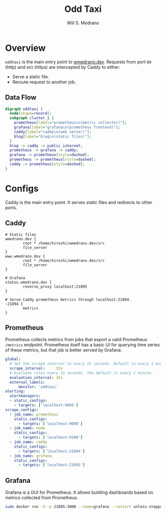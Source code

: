 #+TITLE: Odd Taxi
#+AUTHOR: Will S. Medrano

* Overview
:PROPERTIES:
:CUSTOM_ID: Overview-1nni0vb0x7k0
:END:

~oddtaxi~ is the main entry point to [[https://www.wmedrano.dev][wmedrano.dev]]. Requests from port
~80~ (http) and ~443~ (https) are intercepted by Caddy to either:

- Serve a static file.
- Reroute request to another job.

** Data Flow
   :PROPERTIES:
   :CUSTOM_ID: OverviewDataFlow-8074oxm0y7k0
   :END:

#+BEGIN_SRC dot :file oddtaxi.png
digraph oddtaxi {
  node[shape=record];
  subgraph cluster_1 {
    prometheus[label="prometheus\n(metric collector)"];
    grafana[label="grafana\n(prometheus frontend)"];
    caddy[label="caddy\n(web server)"];
    blog[label="blog\n(static files)"];
  }
  blog -> caddy -> public_internet;
  prometheus -> grafana -> caddy;
  grafana -> prometheus[style=dashed];
  prometheus -> prometheus[style=dashed];
  caddy -> prometheus[style=dashed];
}
#+END_SRC

#+RESULTS:
[[file:oddtaxi.png]]

* Configs
:PROPERTIES:
:CUSTOM_ID: Configs-whg458d0x7k0
:END:

Caddy is the main entry point. It serves static files and redirects to
other ports.

** Caddy
:PROPERTIES:
:CUSTOM_ID: ConfigsCaddy-g8j458d0x7k0
:END:

#+BEGIN_SRC caddyfile :file /etc/caddy/Caddyfile :tangle yes
  # Static files
  wmedrano.dev {
          root * /home/hiroshi/wmedrano.dev/src
          file_server
  }
  www.wmedrano.dev {
          root * /home/hiroshi/wmedrano.dev/src
          file_server
  }

  # Grafana
  status.wmedrano.dev {
          reverse_proxy localhost:21895
  }

  # Serve Caddy prometheus metrics through localhost:21894.
  :21894 {
          metrics
  }
#+END_SRC

** Prometheus
:PROPERTIES:
:CUSTOM_ID: ConfigsPrometheus-ywk458d0x7k0
:END:

Prometheus collects metrics from jobs that export a valid Prometheus
~/metrics~ endpoint. Prometheus itself has a basic UI for querying
time series of these metrics, but that job is better served by Grafana.

#+BEGIN_SRC yaml :file /etc/prometheus/prometheus.yml :tangle yes
  global:
    # Set the scrape interval to every 15 seconds. Default is every 1 minute.
    scrape_interval:     15s
    # Evaluate rules every 15 seconds. The default is every 1 minute.
    evaluation_interval: 15s
    external_labels:
        monitor: 'oddtaxi'
  alerting:
    alertmanagers:
    - static_configs:
      - targets: ['localhost:9093']
  scrape_configs:
    - job_name: prometheus
      static_configs:
        - targets: ['localhost:9090']
    - job_name: node
      static_configs:
        - targets: ['localhost:9100']
    - job_name: caddy
      static_configs:
        - targets: ['localhost:21894']
    - job_name: grafana
      static_configs:
        - targets: ['localhost:21895']
#+END_SRC

** Grafana
:PROPERTIES:
:CUSTOM_ID: ConfigsGrafana-fwaaqbk0y7k0
:END:

Grafana is a GUI for Prometheus. It allows building dashboards based
on metrics collected from Prometheus.

#+BEGIN_SRC bash
  sudo docker run -d -p 21895:3000 --name=grafana --restart unless-stopped grafana/grafana-enterprise
#+END_SRC
